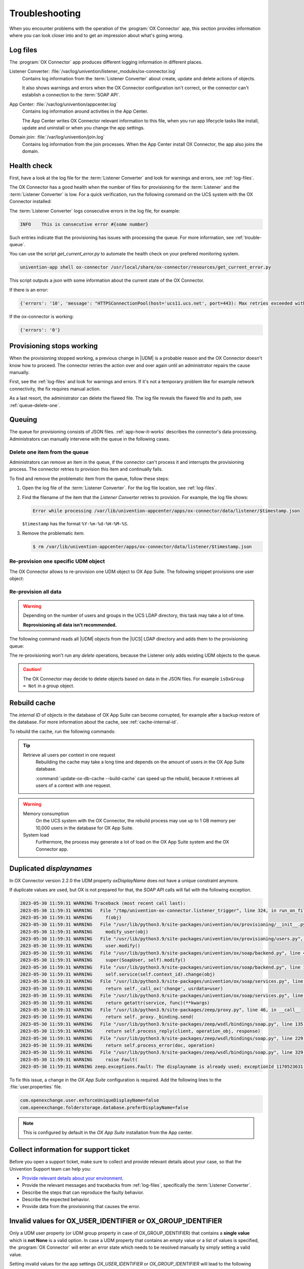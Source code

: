 .. SPDX-FileCopyrightText: 2021-2023 Univention GmbH
..
.. SPDX-License-Identifier: AGPL-3.0-only

.. _app-troubleshooting:

***************
Troubleshooting
***************

When you encounter problems with the operation of the :program:`OX Connector`
app, this section provides information where you can look closer into and to
get an impression about what's going wrong.

.. _log-files:

Log files
=========

The :program:`OX Connector` app produces different logging information in
different places.

.. index::
   pair: listener converter; log file

Listener Converter: :file:`/var/log/univention/listener_modules/ox-connector.log`
   Contains log information from the :term:`Listener Converter` about create,
   update and delete actions of objects.

   It also shows warnings and errors when the OX Connector configuration isn't
   correct, or the connector can't establish a connection to the :term:`SOAP
   API`.

.. index::
   single: log file; app center

App Center: :file:`/var/log/univention/appcenter.log`
   Contains log information around activities in the App Center.

   The App Center writes OX Connector relevant information to this file, when
   you run app lifecycle tasks like install, update and uninstall or when you
   change the app settings.

.. index::
   single: log file; domain join

Domain join: :file:`/var/log/univention/join.log`
   Contains log information from the join processes. When the App Center install
   OX Connector, the app also joins the domain.

.. _health-check:

Health check
============

.. index::
   pair: listener converter; health check
   pair: listener; health check

First, have a look at the log file for the :term:`Listener Converter` and look
for warnings and errors, see :ref:`log-files`.

The OX Connector has a good health when the number of files for provisioning
for the :term:`Listener` and the :term:`Listener Converter` is low. For a quick
verification, run the following command on the UCS system with the OX Connector
installed:

.. code-block:: console
   :caption: Verify the number of unprocessed files for the :term:`Listener`.

   $ DIR_LISTENER="/var/lib/univention-appcenter/listener/ox-connector"
   $ ls -1 "$DIR_LISTENER"/*.json 2> /dev/null | wc -l
   0

.. code-block:: console
   :caption: Verify the number of unprocessed files for the :term:`Listener Converter`.

   $ DIR_CONVERTER="/var/lib/univention-appcenter/apps/ox-connector/data/listener"
   $ ls -1 "$DIR_CONVERTER"/*.json 2> /dev/null | wc -l
   0

The :term:`Listener Converter` logs consecutive errors in the log file, for
example:

.. code-block:: text

   INFO    This is consecutive error #{some number}

Such entries indicate that the provisioning has issues with processing the
queue. For more information, see :ref:`trouble-queue`.

You can use the script `get_current_error.py` to automate the health check
on your prefered monitoring system.

.. code-block:: console

   univention-app shell ox-connector /usr/local/share/ox-connector/resources/get_current_error.py

This script outputs a json with some information about the current state of the OX Connector.

If there is an error:

.. code-block:: console

   {'errors': '10', 'message': "HTTPSConnectionPool(host='ucs11.ucs.net', port=443): Max retries exceeded with url: /webservices/OXContextService?wsdl (Caused by NewConnectionError('<urllib3.connection.HTTPSConnection object at 0x7f7b1083a610>: Failed to establish a new connection: [Errno 111] Connection refused'))", 'filename': '/var/lib/univention-appcenter/apps/ox-connector/data/listener/2023-12-11-11-22-22-856263.json'}

If the ox-connector is working:

.. code-block:: console

   {'errors': '0'}


.. _provision-stopped:

Provisioning stops working
==========================

.. index::
   single: provisioning; stopped
   single: provisioning; faulty item

When the provisioning stopped working, a previous change in |UDM| is a
probable reason and the OX Connector doesn't know how to proceed. The connector
retries the action over and over again until an administrator repairs the cause
manually.

First, see the :ref:`log-files` and look for warnings and errors. If it's not a
temporary problem like for example network connectivity, the fix requires manual
action.

As a last resort, the administrator can delete the flawed file. The log file
reveals the flawed file and its path, see :ref:`queue-delete-one`.

.. _trouble-queue:

Queuing
=======

.. index::
   single: provisioning; queue
   see: queue; provisioning

The queue for provisioning consists of JSON files. :ref:`app-how-it-works`
describes the connector's data processing. Administrators can manually intervene
with the queue in the following cases.

.. _queue-delete-one:

Delete one item from the queue
------------------------------

Administrators can remove an item in the queue, if the connector can't process
it and interrupts the provisioning process. The connector retries to
provision this item and continually fails.

To find and remove the problematic item from the queue, follow these steps:

#. Open the log file of the :term:`Listener Converter`. For the log file
   location, see :ref:`log-files`.

#. Find the filename of the item that the *Listener Converter* retries to
   provision. For example, the log file shows:

   .. code-block:: text

      Error while processing /var/lib/univention-appcenter/apps/ox-connector/data/listener/$timestamp.json

   ``$timestamp`` has the format ``%Y-%m-%d-%H-%M-%S``.

#. Remove the problematic item:

   .. code-block:: console

      $ rm /var/lib/univention-appcenter/apps/ox-connector/data/listener/$timestamp.json

.. _queue-reprovision-one:

Re-provision one specific UDM object
------------------------------------

The OX Connector allows to re-provision one UDM object to OX App Suite. The
following snippet provisions one user object:

.. code-block:: bash
   :caption: Re-provision one UDM object

   DN="uid=user100,cn=users,$(ucr get ldap/base)"
   ENTRY_UUID="$(univention-ldapsearch -b "$DN" + | grep entryUUID | awk '{ print $2 }')"
   cat > /var/lib/univention-appcenter/listener/ox-connector/$(date +%Y-%m-%d-%H-%M-%S).json <<- EOF
   {
       "entry_uuid": "$ENTRY_UUID",
       "dn": "$DN",
       "object_type": "users/user",
       "command": "modify"
   }
   EOF

.. _queue-reprovision-all:

Re-provision all data
---------------------

.. warning::

   Depending on the number of users and groups in the UCS LDAP directory, this
   task may take a lot of time.

   **Reprovisioning all data isn't recommended.**

The following command reads all |UDM| objects from the |UCS| LDAP directory and
adds them to the provisioning queue:

.. code-block:: console
   :caption: Re-provisioning all UDM objects to OX App Suite

   $ univention-directory-listener-ctrl resync ox-connector

The re-provisioning won't run any *delete* operations, because the Listener
only adds existing UDM objects to the queue.

.. caution::

   The OX Connector may decide to delete objects based on data in the JSON
   files. For example ``isOxGroup = Not`` in a group object.

.. _cache-rebuild:

Rebuild cache
=============

.. index::
   single: cache; rebuild

The *internal ID* of objects in the database of OX App Suite can become
corrupted, for example after a backup restore of the database. For more
information about the cache, see :ref:`cache-internal-id`.

To rebuild the cache, run the following commands:

.. code-block:: console
   :caption: Rebuild cache for *internal ID*

   $ univention-app shell ox-connector
   /oxp # update-ox-db-cache --delete
   /oxp # update-ox-db-cache

.. versionchanged:: 2.0.0

   Rebuild the cache after an update to version 2.0.0, because previous
   versions didn't maintain the cache for the *internal ID*.

   Otherwise, the OX Connector app falls back into the much slower mechanism and
   runs a database query per user during the provisioning.

.. tip::

   Retrieve all users per context in one request
      Rebuilding the cache may take a long time and depends on the amount of
      users in the OX App Suite database.

      :command:`update-ox-db-cache --build-cache` can speed up the rebuild,
      because it retrieves all users of a context with one request.

.. warning::

   .. index::
      single: cache; memory consumption
      single: cache; system load

   Memory consumption
      On the UCS system with the OX Connector, the rebuild process may use up to
      1 GB memory per 10,000 users in the database for OX App Suite.

   System load
      Furthermore, the process may generate a lot of load on the OX App Suite
      system and the OX Connector app.

Duplicated *displaynames*
=========================

In OX Connector version 2.2.0 the UDM property *oxDisplayName* does not have a
unique constraint anymore.

If duplicate values are used, but OX is not prepared for that, the *SOAP API* calls will
fail with the following exception.

.. code-block:: console

   2023-05-30 11:59:31 WARNING Traceback (most recent call last):
   2023-05-30 11:59:31 WARNING   File "/tmp/univention-ox-connector.listener_trigger", line 324, in run_on_files
   2023-05-30 11:59:31 WARNING     f(obj)
   2023-05-30 11:59:31 WARNING   File "/usr/lib/python3.9/site-packages/univention/ox/provisioning/__init__.py", line 86, in run
   2023-05-30 11:59:31 WARNING     modify_user(obj)
   2023-05-30 11:59:31 WARNING   File "/usr/lib/python3.9/site-packages/univention/ox/provisioning/users.py", line 420, in modify_user
   2023-05-30 11:59:31 WARNING     user.modify()
   2023-05-30 11:59:31 WARNING   File "/usr/lib/python3.9/site-packages/univention/ox/soap/backend.py", line 477, in modify
   2023-05-30 11:59:31 WARNING     super(SoapUser, self).modify()
   2023-05-30 11:59:31 WARNING   File "/usr/lib/python3.9/site-packages/univention/ox/soap/backend.py", line 180, in modify
   2023-05-30 11:59:31 WARNING     self.service(self.context_id).change(obj)
   2023-05-30 11:59:31 WARNING   File "/usr/lib/python3.9/site-packages/univention/ox/soap/services.py", line 536, in change
   2023-05-30 11:59:31 WARNING     return self._call_ox('change', usrdata=user)
   2023-05-30 11:59:31 WARNING   File "/usr/lib/python3.9/site-packages/univention/ox/soap/services.py", line 163, in _call_ox
   2023-05-30 11:59:31 WARNING     return getattr(service, func)(**kwargs)
   2023-05-30 11:59:31 WARNING   File "/usr/lib/python3.9/site-packages/zeep/proxy.py", line 46, in __call__
   2023-05-30 11:59:31 WARNING     return self._proxy._binding.send(
   2023-05-30 11:59:31 WARNING   File "/usr/lib/python3.9/site-packages/zeep/wsdl/bindings/soap.py", line 135, in send
   2023-05-30 11:59:31 WARNING     return self.process_reply(client, operation_obj, response)
   2023-05-30 11:59:31 WARNING   File "/usr/lib/python3.9/site-packages/zeep/wsdl/bindings/soap.py", line 229, in process_reply
   2023-05-30 11:59:31 WARNING     return self.process_error(doc, operation)
   2023-05-30 11:59:31 WARNING   File "/usr/lib/python3.9/site-packages/zeep/wsdl/bindings/soap.py", line 329, in process_error
   2023-05-30 11:59:31 WARNING     raise Fault(
   2023-05-30 11:59:31 WARNING zeep.exceptions.Fault: The displayname is already used; exceptionId 1170523631-4

To fix this issue, a change in the  *OX App Suite* configuration is required.
Add the following lines to the :file:`user.properties` file.

.. code-block:: console

   com.openexchange.user.enforceUniqueDisplayName=false
   com.openexchange.folderstorage.database.preferDisplayName=false

.. note::
   This is configured by default in the *OX App Suite* installation from the App center.

Collect information for support ticket
======================================

Before you open a support ticket, make sure to collect and provide relevant
details about your case, so that the Univention Support team can help you:

* `Provide relevant details about your environment
  <https://help.univention.com/faq#posting-guidelines>`_.

* Provide the relevant messages and tracebacks from  :ref:`log-files`,
  specifically the :term:`Listener Converter`.

* Describe the steps that can reproduce the faulty behavior.

* Describe the expected behavior.

* Provide data from the provisioning that causes the error.

Invalid values for OX_USER_IDENTIFIER or OX_GROUP_IDENTIFIER
============================================================
Only a UDM user property (or UDM group property in case of OX_GROUP_IDENTIFIER) that contains a **single value** which is **not None**
is a valid option. In case a UDM property that contains an empty value or a list of values is specified, the :program:`OX Connector`
will enter an error state which needs to be resolved manually by simply setting a valid value.

Setting invalid values for the app settings `OX_USER_IDENTIFIER` or `OX_GROUP_IDENTIFIER` will
lead to the following errors:

.. code-block:: console

    2024-01-11 13:57:39 WARNING Traceback (most recent call last):
    2024-01-11 13:57:39 WARNING   File "/tmp/univention-ox-connector.listener_trigger", line 351, in run_on_files
    2024-01-11 13:57:39 WARNING     function(obj)
    2024-01-11 13:57:39 WARNING   File "/usr/lib/python3.9/site-packages/univention/ox/provisioning/__init__.py", line 86, in run
    2024-01-11 13:57:39 WARNING     modify_user(obj)
    2024-01-11 13:57:39 WARNING   File "/usr/lib/python3.9/site-packages/univention/ox/provisioning/users.py", line 454, in modify_user
    2024-01-11 13:57:39 WARNING     user.modify()
    2024-01-11 13:57:39 WARNING   File "/usr/lib/python3.9/site-packages/univention/ox/soap/backend.py", line 475, in modify
    2024-01-11 13:57:39 WARNING     super(SoapUser, self).modify()
    2024-01-11 13:57:39 WARNING   File "/usr/lib/python3.9/site-packages/univention/ox/soap/backend.py", line 176, in modify
    2024-01-11 13:57:39 WARNING     assert self.name is not None

.. code-block:: console

    setting "users" udm property for groups
    2024-01-11 13:59:36 WARNING Traceback (most recent call last):
    2024-01-11 13:59:36 WARNING   File "/tmp/univention-ox-connector.listener_trigger", line 351, in run_on_files
    2024-01-11 13:59:36 WARNING     function(obj)
    2024-01-11 13:59:36 WARNING   File "/usr/lib/python3.9/site-packages/univention/ox/provisioning/__init__.py", line 108, in run
    2024-01-11 13:59:36 WARNING     modify_group(new_obj)
    2024-01-11 13:59:36 WARNING   File "/usr/lib/python3.9/site-packages/univention/ox/provisioning/groups.py", line 146, in modify_group
    2024-01-11 13:59:36 WARNING     group.modify()
    2024-01-11 13:59:36 WARNING   File "/usr/lib/python3.9/site-packages/univention/ox/soap/backend.py", line 180, in modify
    2024-01-11 13:59:36 WARNING     self.service(self.context_id).change(obj)
    2024-01-11 13:59:36 WARNING   File "/usr/lib/python3.9/site-packages/univention/ox/soap/services.py", line 607, in change
    2024-01-11 13:59:36 WARNING     return self._call_ox('change', grp=grp)
    2024-01-11 13:59:36 WARNING   File "/usr/lib/python3.9/site-packages/univention/ox/soap/services.py", line 194, in _call_ox
    2024-01-11 13:59:36 WARNING     return getattr(service, func)(**kwargs)
    2024-01-11 13:59:36 WARNING   File "/usr/lib/python3.9/site-packages/zeep/proxy.py", line 46, in __call__
    2024-01-11 13:59:36 WARNING     return self._proxy._binding.send(
    2024-01-11 13:59:36 WARNING   File "/usr/lib/python3.9/site-packages/zeep/wsdl/bindings/soap.py", line 123, in send
    2024-01-11 13:59:36 WARNING     envelope, http_headers = self._create(
    2024-01-11 13:59:36 WARNING   File "/usr/lib/python3.9/site-packages/zeep/wsdl/bindings/soap.py", line 73, in _create
    2024-01-11 13:59:36 WARNING     serialized = operation_obj.create(*args, **kwargs)
    2024-01-11 13:59:36 WARNING   File "/usr/lib/python3.9/site-packages/zeep/wsdl/definitions.py", line 224, in create
    2024-01-11 13:59:36 WARNING     return self.input.serialize(*args, **kwargs)
    2024-01-11 13:59:36 WARNING   File "/usr/lib/python3.9/site-packages/zeep/wsdl/messages/soap.py", line 79, in serialize
    2024-01-11 13:59:36 WARNING     self.body.render(body, body_value)
    2024-01-11 13:59:36 WARNING   File "/usr/lib/python3.9/site-packages/zeep/xsd/elements/element.py", line 232, in render
    2024-01-11 13:59:36 WARNING     self._render_value_item(parent, value, render_path)
    2024-01-11 13:59:36 WARNING   File "/usr/lib/python3.9/site-packages/zeep/xsd/elements/element.py", line 256, in _render_value_item
    2024-01-11 13:59:36 WARNING     return self.type.render(node, value, None, render_path)
    2024-01-11 13:59:36 WARNING   File "/usr/lib/python3.9/site-packages/zeep/xsd/types/complex.py", line 307, in render
    2024-01-11 13:59:36 WARNING     element.render(node, element_value, child_path)
    2024-01-11 13:59:36 WARNING   File "/usr/lib/python3.9/site-packages/zeep/xsd/elements/indicators.py", line 256, in render
    2024-01-11 13:59:36 WARNING     element.render(parent, element_value, child_path)
    2024-01-11 13:59:36 WARNING   File "/usr/lib/python3.9/site-packages/zeep/xsd/elements/element.py", line 232, in render
    2024-01-11 13:59:36 WARNING     self._render_value_item(parent, value, render_path)
    2024-01-11 13:59:36 WARNING   File "/usr/lib/python3.9/site-packages/zeep/xsd/elements/element.py", line 255, in _render_value_item
    2024-01-11 13:59:36 WARNING     return value._xsd_type.render(node, value, xsd_type, render_path)
    2024-01-11 13:59:36 WARNING   File "/usr/lib/python3.9/site-packages/zeep/xsd/types/complex.py", line 307, in render
    2024-01-11 13:59:36 WARNING     element.render(node, element_value, child_path)
    2024-01-11 13:59:36 WARNING   File "/usr/lib/python3.9/site-packages/zeep/xsd/elements/indicators.py", line 256, in render
    2024-01-11 13:59:36 WARNING     element.render(parent, element_value, child_path)
    2024-01-11 13:59:36 WARNING   File "/usr/lib/python3.9/site-packages/zeep/xsd/elements/element.py", line 232, in render
    2024-01-11 13:59:36 WARNING     self._render_value_item(parent, value, render_path)
    2024-01-11 13:59:36 WARNING   File "/usr/lib/python3.9/site-packages/zeep/xsd/elements/element.py", line 256, in _render_value_item
    2024-01-11 13:59:36 WARNING     return self.type.render(node, value, None, render_path)
    2024-01-11 13:59:36 WARNING   File "/usr/lib/python3.9/site-packages/zeep/xsd/types/simple.py", line 96, in render
    2024-01-11 13:59:36 WARNING     node.text = value if isinstance(value, etree.CDATA) else self.xmlvalue(value)
    2024-01-11 13:59:36 WARNING   File "/usr/lib/python3.9/site-packages/zeep/xsd/types/builtins.py", line 27, in _wrapper
    2024-01-11 13:59:36 WARNING     raise ValueError(
    2024-01-11 13:59:36 WARNING ValueError: The String type doesn't accept collections as value

